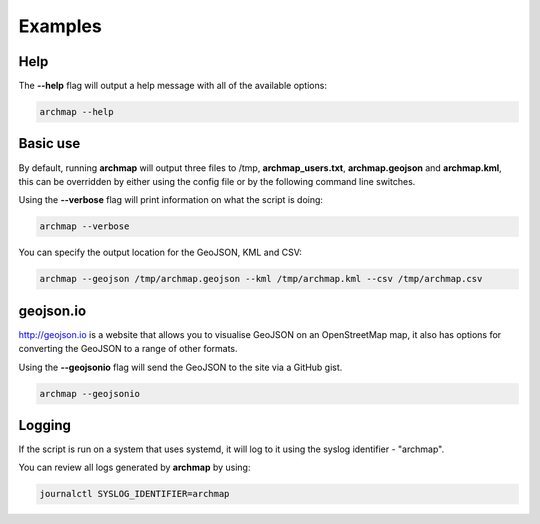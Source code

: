 Examples
========

Help
----
The **--help** flag will output a help message with all of the available options:

.. code-block:: bash

   archmap --help


Basic use
---------
By default, running **archmap** will output three files to /tmp, **archmap_users.txt**, **archmap.geojson** and **archmap.kml**,
this can be overridden by either using the config file or by the following command line switches.

Using the **--verbose** flag will print information on what the script is doing:

.. code-block:: bash

   archmap --verbose

You can specify the output location for the GeoJSON, KML and CSV:

.. code-block:: bash

   archmap --geojson /tmp/archmap.geojson --kml /tmp/archmap.kml --csv /tmp/archmap.csv


geojson.io
----------
http://geojson.io is a website that allows you to visualise GeoJSON on an OpenStreetMap map,
it also has options for converting the GeoJSON to a range of other formats.

Using the **--geojsonio** flag will send the GeoJSON to the site via a GitHub gist.

.. code-block:: bash

   archmap --geojsonio


Logging
-------
If the script is run on a system that uses systemd, it will log to it using the syslog identifier - "archmap".

You can review all logs generated by **archmap** by using:

.. code-block:: bash

   journalctl SYSLOG_IDENTIFIER=archmap
